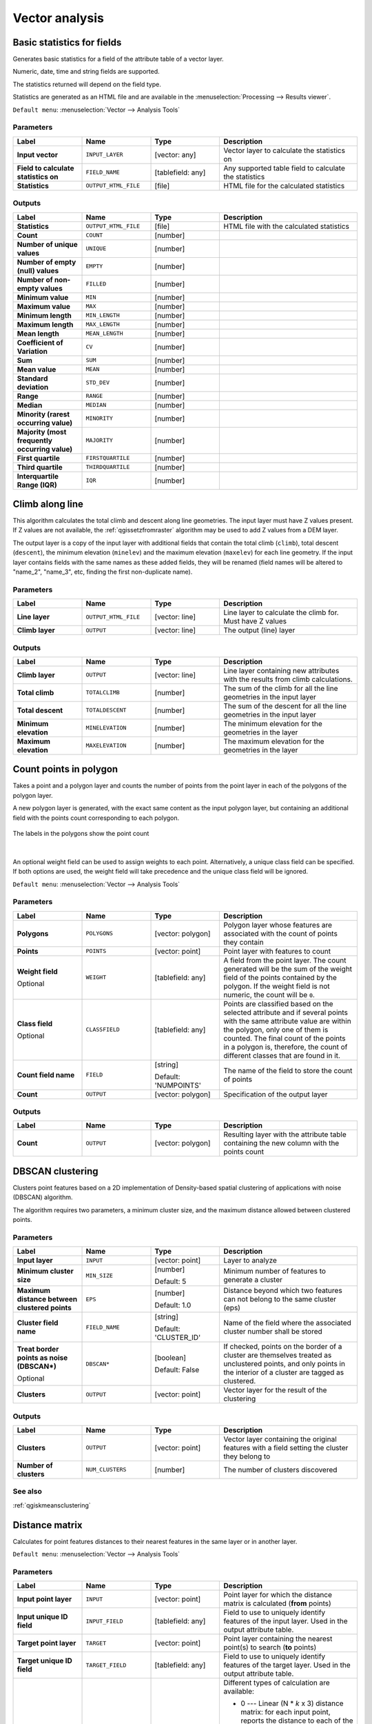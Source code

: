 Vector analysis
===============

.. only:: html

   .. contents::
      :local:
      :depth: 1


.. _qgisbasicstatisticsforfields:

Basic statistics for fields
---------------------------
Generates basic statistics for a field of the attribute table of a vector layer.

Numeric, date, time and string fields are supported.

The statistics returned will depend on the field type.

Statistics are generated as an HTML file and are available in the
:menuselection:`Processing --> Results viewer`.

``Default menu``: :menuselection:`Vector --> Analysis Tools`

Parameters
..........

.. list-table::
   :header-rows: 1
   :widths: 20 20 20 40
   :stub-columns: 0

   *  - Label
      - Name
      - Type
      - Description
   *  - **Input vector**
      - ``INPUT_LAYER``
      - [vector: any]
      - Vector layer to calculate the statistics on
   *  - **Field to calculate statistics on**
      - ``FIELD_NAME``
      - [tablefield: any]
      - Any supported table field to calculate the statistics
   *  - **Statistics**
      - ``OUTPUT_HTML_FILE``
      - [file]
      - HTML file for the calculated statistics

Outputs
.......

.. list-table::
   :header-rows: 1
   :widths: 20 20 20 40
   :stub-columns: 0

   *  - Label
      - Name
      - Type
      - Description
   *  - **Statistics**
      - ``OUTPUT_HTML_FILE``
      - [file]
      - HTML file with the calculated statistics
   *  - **Count**
      - ``COUNT``
      - [number]
      - 
   *  - **Number of unique values**
      - ``UNIQUE``
      - [number]
      - 
   *  - **Number of empty (null) values**
      - ``EMPTY``
      - [number]
      - 
   *  - **Number of non-empty values**
      - ``FILLED``
      - [number]
      - 
   *  - **Minimum value**
      - ``MIN``
      - [number]
      - 
   *  - **Maximum value**
      - ``MAX``
      - [number]
      - 
   *  - **Minimum length**
      - ``MIN_LENGTH``
      - [number]
      - 
   *  - **Maximum length**
      - ``MAX_LENGTH``
      - [number]
      - 
   *  - **Mean length**
      - ``MEAN_LENGTH``
      - [number]
      - 
   *  - **Coefficient of Variation**
      - ``CV``
      - [number]
      - 
   *  - **Sum**
      - ``SUM``
      - [number]
      - 
   *  - **Mean value**
      - ``MEAN``
      - [number]
      - 
   *  - **Standard deviation**
      - ``STD_DEV``
      - [number]
      - 
   *  - **Range**
      - ``RANGE``
      - [number]
      - 
   *  - **Median**
      - ``MEDIAN``
      - [number]
      - 
   *  - **Minority (rarest occurring value)**
      - ``MINORITY``
      - [number]
      - 
   *  - **Majority (most frequently occurring value)**
      - ``MAJORITY``
      - [number]
      - 
   *  - **First quartile**
      - ``FIRSTQUARTILE``
      - [number]
      - 
   *  - **Third quartile**
      - ``THIRDQUARTILE``
      - [number]
      - 
   *  - **Interquartile Range (IQR)**
      - ``IQR``
      - [number]
      - 


.. _qgisclimbalongline:

Climb along line
----------------

This algorithm calculates the total climb and descent along line geometries.
The input layer must have Z values present. If Z values are not available,
the  :ref:`qgissetzfromraster` algorithm may be used to add Z values
from a DEM layer.

The output layer is a copy of the input layer with additional fields that
contain the total climb (``climb``), total descent (``descent``), the
minimum elevation (``minelev``) and the maximum elevation (``maxelev``) for
each line geometry.
If the input layer contains fields with the same names as these added fields,
they will be renamed (field names will be altered to "name_2", "name_3", etc,
finding the first non-duplicate name).

Parameters
..........

.. list-table::
   :header-rows: 1
   :widths: 20 20 20 40
   :stub-columns: 0

   *  - Label
      - Name
      - Type
      - Description
   *  - **Line layer**
      - ``OUTPUT_HTML_FILE``
      - [vector: line]
      - Line layer to calculate the climb for. Must have Z values
   *  - **Climb layer**
      - ``OUTPUT``
      - [vector: line]
      - The output (line) layer

Outputs
.......

.. list-table::
   :header-rows: 1
   :widths: 20 20 20 40
   :stub-columns: 0

   *  - Label
      - Name
      - Type
      - Description
   *  - **Climb layer**
      - ``OUTPUT``
      - [vector: line]
      - Line layer containing new attributes with the
        results from climb calculations.
   *  - **Total climb**
      - ``TOTALCLIMB``
      - [number]
      - The sum of the climb for all the line geometries
        in the input layer
   *  - **Total descent**
      - ``TOTALDESCENT``
      - [number]
      - The sum of the descent for all the line geometries
        in the input layer
   *  - **Minimum elevation**
      - ``MINELEVATION``
      - [number]
      - The minimum elevation for the geometries in the
        layer
   *  - **Maximum elevation**
      - ``MAXELEVATION``
      - [number]
      - The maximum elevation for the geometries in the
        layer


.. _qgiscountpointsinpolygon:

Count points in polygon
-----------------------
Takes a point and a polygon layer and counts the number of points from the
point layer in each of the polygons of the polygon layer.

A new polygon layer is generated, with the exact same content as the input polygon
layer, but containing an additional field with the points count corresponding to
each polygon.

.. figure:: img/count_points_polygon.png
  :align: center

  The labels in the polygons show the point count

|

An optional weight field can be used to assign weights to each point. Alternatively,
a unique class field can be specified. If both options are used, the weight field
will take precedence and the unique class field will be ignored.

``Default menu``: :menuselection:`Vector --> Analysis Tools`

Parameters
..........

.. list-table::
   :header-rows: 1
   :widths: 20 20 20 40
   :stub-columns: 0

   *  - Label
      - Name
      - Type
      - Description
   *  - **Polygons**
      - ``POLYGONS``
      - [vector: polygon]
      - Polygon layer whose features are associated with the count of
        points they contain
   *  - **Points**
      - ``POINTS``
      - [vector: point]
      - Point layer with features to count
   *  - **Weight field**
        
        Optional
      - ``WEIGHT``
      - [tablefield: any]
      - A field from the point layer.
        The count generated will be the sum of the weight field of the
        points contained by the polygon.
        If the weight field is not numeric, the count will be ``0``.
   *  - **Class field**
        
        Optional
      - ``CLASSFIELD``
      - [tablefield: any]
      - Points are classified based on the selected attribute and if
        several points with the same attribute value are within the
        polygon, only one of them is counted.
        The final count of the points in a polygon is, therefore, the
        count of different classes that are found in it.
   *  - **Count field name**
      - ``FIELD``
      - [string]
        
        Default: 'NUMPOINTS'
      - The name of the field to store the count of points
   *  - **Count**
      - ``OUTPUT``
      - [vector: polygon]
      - Specification of the output layer

Outputs
.......

.. list-table::
   :header-rows: 1
   :widths: 20 20 20 40
   :stub-columns: 0

   *  - Label
      - Name
      - Type
      - Description
   *  - **Count**
      - ``OUTPUT``
      - [vector: polygon]
      - Resulting layer with the attribute table containing the
        new column with the points count



.. _qgisdbscanclustering:

DBSCAN clustering
-----------------
Clusters point features based on a 2D implementation of Density-based spatial
clustering of applications with noise (DBSCAN) algorithm.

The algorithm requires two parameters, a minimum cluster size,
and the maximum distance allowed between clustered points.

Parameters
..........

.. list-table::
   :header-rows: 1
   :widths: 20 20 20 40
   :stub-columns: 0

   *  - Label
      - Name
      - Type
      - Description
   *  - **Input layer**
      - ``INPUT``
      - [vector: point]
      - Layer to analyze
   *  - **Minimum cluster size**
      - ``MIN_SIZE``
      - [number]
        
        Default: 5
      - Minimum number of features to generate a cluster
   *  - **Maximum distance between clustered points**
      - ``EPS``
      - [number]
        
        Default: 1.0
      - Distance beyond which two features can not belong
        to the same cluster (eps)
   *  - **Cluster field name**
      - ``FIELD_NAME``
      - [string]
        
        Default: 'CLUSTER_ID'
      - Name of the field where the associated cluster number
        shall be stored
   *  - **Treat border points as noise (DBSCAN\*)**
        
        Optional
      - ``DBSCAN*``
      - [boolean]
        
        Default: False
      - If checked, points on the border of a cluster are
        themselves treated as unclustered points, and only
        points in the interior of a cluster are tagged as
        clustered.
   *  - **Clusters**
      - ``OUTPUT``
      - [vector: point]
      - Vector layer for the result of the clustering


Outputs
.......

.. list-table::
   :header-rows: 1
   :widths: 20 20 20 40
   :stub-columns: 0

   *  - Label
      - Name
      - Type
      - Description
   *  - **Clusters**
      - ``OUTPUT``
      - [vector: point]
      - Vector layer containing the original features with a
        field setting the cluster they belong to
   *  - **Number of clusters**
      - ``NUM_CLUSTERS``
      - [number]
      - The number of clusters discovered

See also
........
:ref:`qgiskmeansclustering`


.. _qgisdistancematrix:

Distance matrix
---------------
Calculates for point features distances to their nearest features in the same layer
or in another layer.

``Default menu``: :menuselection:`Vector --> Analysis Tools`

Parameters
..........

.. list-table::
   :header-rows: 1
   :widths: 20 20 20 40
   :stub-columns: 0

   *  - Label
      - Name
      - Type
      - Description
   *  - **Input point layer**
      - ``INPUT``
      - [vector: point]
      - Point layer for which the distance matrix is calculated
        (**from** points)
   *  - **Input unique ID field**
      - ``INPUT_FIELD``
      - [tablefield: any]
      - Field to use to uniquely identify features of the
        input layer. Used in the output attribute table.
   *  - **Target point layer**
      - ``TARGET``
      - [vector: point]
      - Point layer containing the nearest point(s) to search
        (**to** points)
   *  - **Target unique ID field**
      - ``TARGET_FIELD``
      - [tablefield: any]
      - Field to use to uniquely identify features of the target
        layer.
        Used in the output attribute table.
   *  - **Output matrix type**
      - ``MATRIX_TYPE``
      - [enumeration]
        
        Default: 0
      - Different types of calculation are available:
        
        * 0 --- Linear (N * *k* x 3) distance matrix: for each
          input point, reports the distance to each of the *k*
          nearest target points.
          The output matrix consists of up to *k* rows per
          input point, and each row has three columns:
          *InputID*, *TargetID* and *Distance*.
        * 1 --- Standard (N x T) distance matrix
        * 2 --- Summary distance matrix (mean, std. dev., min,
          max): for each input point, reports statistics on
          the distances to its target points.
   *  - **Use only the nearest (k) target points**
      - ``NEAREST_POINTS``
      - [number]
        
        Default: 0
      - You can choose to calculate the distance to all the
        points in the target layer (*0*) or limit to a number
        (*k*) of closest features.

   *  - **Distance matrix**
      - ``OUTPUT``
      - [vector: point]
      - 

Outputs
.......

.. list-table::
   :header-rows: 1
   :widths: 20 20 20 40
   :stub-columns: 0

   *  - Label
      - Name
      - Type
      - Description
   *  - **Distance matrix**
      - ``OUTPUT``
      - [vector: point]
      - Point (or MultiPoint for the "Linear (N * *k* x 3)"
        case) vector layer containing the distance calculation
        for each input feature.
        Its features and attribute table depend on the selected
        output matrix type.


.. _qgisdistancetonearesthublinetohub:

Distance to nearest hub (line to hub)
-------------------------------------
Creates lines that join each feature of an input vector to the nearest feature
in a destination layer. Distances are calculated based on the :ref:`center
<qgispointonsurface>` of each feature.


.. figure:: img/distance_hub.png
  :align: center

  Display the nearest hub for the red input features


Parameters
..........

.. list-table::
   :header-rows: 1
   :widths: 20 20 20 40
   :stub-columns: 0

   *  - Label
      - Name
      - Type
      - Description
   *  - **Source points layer**
      - ``INPUT``
      - [vector: any]
      - Vector layer for which the nearest feature is searched
   *  - **Destination hubs layer**
      - ``HUBS``
      - [vector: any]
      - Vector layer containing the features to search for
   *  - **Hub layer name attribute**
      - ``FIELD``
      - [tablefield: any]
      - Field to use to uniquely identify features of the
        destination layer.
        Used in the output attribute table
   *  - **Measurement unit**
      - ``UNIT``
      - [enumeration]
        
        Default: 0
      - Units in which to report the distance to the closest
        feature:
        
        * 0 --- Meters
        * 1 --- Feet
        * 2 --- Miles
        * 3 --- Kilometers
        * 4 --- Layer units
   *  - **Hub distance**
      - ``OUTPUT``
      - [vector: line]
      - Line vector layer for the distance matrix output

Outputs
.......

.. list-table::
   :header-rows: 1
   :widths: 20 20 20 40
   :stub-columns: 0

   *  - Label
      - Name
      - Type
      - Description
   *  - **Hub distance**
      - ``OUTPUT``
      - [vector: line]
      - Line vector layer with the attributes of the input
        features, the identifier of their closest feature
        and the calculated distance.


.. _qgisdistancetonearesthubpoints:

Distance to nearest hub (points)
--------------------------------
Creates a point layer representing the :ref:`center <qgispointonsurface>` of the
input features with the addition of two fields containing the identifier of the
nearest feature (based on its center point) and the distance between the points.

Parameters
..........

.. list-table::
   :header-rows: 1
   :widths: 20 20 20 40
   :stub-columns: 0

   *  - Label
      - Name
      - Type
      - Description
   *  - **Source points layer**
      - ``INPUT``
      - [vector: any]
      - Vector layer for which the nearest feature is searched
   *  - **Destination hubs layer**
      - ``HUBS``
      - [vector: any]
      - Vector layer containing the features to search for
   *  - **Hub layer name attribute**
      - ``FIELD``
      - [tablefield: any]
      - Field to use to uniquely identify features of the
        destination layer.
        Used in the output attribute table
   *  - **Measurement unit**
      - ``UNIT``
      - [enumeration]
        
        Default: 0
      - Units in which to report the distance to the closest
        feature:
        
        * 0 --- Meters
        * 1 --- Feet
        * 2 --- Miles
        * 3 --- Kilometers
        * 4 --- Layer units
   *  - **Hub distance**
      - ``OUTPUT``
      - [vector: point]
      - Point vector layer for the distance matrix output.

Outputs
.......

.. list-table::
   :header-rows: 1
   :widths: 20 20 20 40
   :stub-columns: 0

   *  - Label
      - Name
      - Type
      - Description
   *  - **Hub distance**
      - ``OUTPUT``
      - [vector: point]
      - Point vector layer with the attributes of the
        input features, the identifier of their closest
        feature and the calculated distance.


.. _qgishublines:

Join by lines (hub lines)
-------------------------
Creates hub and spoke diagrams by connecting lines from points on the spoke layer
to matching points in the hub layer.

Determination of which hub goes with each point is based on a match between the
Hub ID field on the hub points and the Spoke ID field on the spoke points.

If input layers are not point layers, a point on the surface of the geometries
will be taken as the connecting location.

.. figure:: img/join_lines.png
  :align: center

  Join points on common field

Parameters
..........

.. list-table::
   :header-rows: 1
   :widths: 20 20 20 40
   :stub-columns: 0

   *  - Label
      - Name
      - Type
      - Description
   *  - **Hub layer**
      - ``HUBS``
      - [vector: any]
      - Input layer
   *  - **Hub ID field**
      - ``HUB_FIELD``
      - [tablefield: any]
      - Field of the hub layer with ID to join
   *  - **Hub layer fields to copy (leave empty to copy all fields)**
        
        Optional
      - ``HUB_FIELDS``
      - [tablefield: any] [list]
      - The field(s) of the hub layer to be copied.
        If no field(s) are chosen all fields are taken.
   *  - **Spoke layer**
      - ``SPOKES``
      - [vector: any]
      - Additional spoke point layer
   *  - **Spoke ID field**
      - ``SPOKE_FIELD``
      - [tablefield: any]
      - Field of the spoke layer with ID to join
   *  - **Spoke layer fields to copy (leave empty to copy all fields)**
        
        Optional
      - ``SPOKE_FIELDS``
      - [tablefield: any] [list]
      - Field(s) of the spoke layer to be copied.
        If no fields are chosen all fields are taken.
   *  - **Hub lines**
      - ``OUTPUT``
      - [vector: lines]
      - The resulting line layer



Outputs
.......

.. list-table::
   :header-rows: 1
   :widths: 20 20 20 40
   :stub-columns: 0

   *  - Label
      - Name
      - Type
      - Description
   *  - **Hub lines**
      - ``OUTPUT``
      - [vector: lines]
      - The resulting line layer


.. _qgiskmeansclustering:

K-means clustering
------------------
Calculates the 2D distance based k-means cluster number for each input feature.

K-means clustering aims to partition the features into k clusters in which
each feature belongs to the cluster with the nearest mean.
The mean point is represented by the barycenter of the clustered features.

If input geometries are lines or polygons, the clustering
is based on the centroid of the feature.

.. figure:: img/kmeans.png
  :align: center

  A five class point clusters

Parameters
..........

.. list-table::
   :header-rows: 1
   :widths: 20 20 20 40
   :stub-columns: 0

   *  - Label
      - Name
      - Type
      - Description
   *  - **Input layer**
      - ``INPUT``
      - [vector: any]
      - Layer to analyze
   *  - **Number of clusters**
      - ``CLUSTERS``
      - [number]
        
        Default: 5
      - Number of clusters to create with the features
   *  - **Cluster field name**
      - ``FIELD_NAME``
      - [string]
                
        Default: 'CLUSTER_ID'
      - Name of the cluster number field
   *  - **Clusters**
      - ``OUTPUT``
      - [vector: any]
      - Vector layer for generated the clusters


Outputs
.......

.. list-table::
   :header-rows: 1
   :widths: 20 20 20 40
   :stub-columns: 0

   *  - Label
      - Name
      - Type
      - Description
   *  - **Clusters**
      - ``OUTPUT``
      - [vector: any]
      - Vector layer containing the original features with
        a field specifying the cluster they belong to


See also
........
:ref:`qgisdbscanclustering`


.. _qgislistuniquevalues:

List unique values
------------------
Lists unique values of an attribute table field and counts their number.

``Default menu``: :menuselection:`Vector --> Analysis Tools`

Parameters
..........

.. list-table::
   :header-rows: 1
   :widths: 20 20 20 40
   :stub-columns: 0

   *  - Label
      - Name
      - Type
      - Description
   *  - **Input layer**
      - ``INPUT``
      - [vector: any]
      - Layer to analyze
   *  - **Target field(s)**
      - ``FIELDS``
      - [tablefield: any]
      - Field to analyze
   *  - **Unique values**
      - ``OUTPUT``
      - [table]
      - Summary table layer with unique values
   *  - **HTML report**
      - ``OUTPUT_HTML_FILE``
      - [html]
      - HTML report of unique values in the
        :menuselection:`Processing --> Results viewer`

Outputs
.......

.. list-table::
   :header-rows: 1
   :widths: 20 20 20 40
   :stub-columns: 0

   *  - Label
      - Name
      - Type
      - Description
   *  - **Unique values**
      - ``OUTPUT``
      - [table]
      - Summary table layer with unique values
   *  - **HTML report**
      - ``OUTPUT_HTML_FILE``
      - [html]
      - HTML report of unique values.  Can be opened from the
        :menuselection:`Processing --> Results viewer`
   *  - **Total unique values**
      - ``TOTAL_VALUES``
      - [number]
      - The number of uniqe values in the input field
   *  - **UNIQUE_VALUES**
      - ``Unique values``
      - [string]
      - A string with the comma separated list of unique values found
        in the input field


.. _qgismeancoordinates:

Mean coordinate(s)
------------------
Computes a point layer with the center of mass of geometries in an input layer.

An attribute can be specified as containing weights to be applied to each feature
when computing the center of mass.

If an attribute is selected in the parameter, features will be grouped according
to values in this field. Instead of a single point with the center of mass of the
whole layer, the output layer will contain a center of mass for the features in
each category.

``Default menu``: :menuselection:`Vector --> Analysis Tools`

Parameters
..........
 
.. list-table::
   :header-rows: 1
   :widths: 20 20 20 40
   :stub-columns: 0

   *  - Label
      - Name
      - Type
      - Description
   *  - **Input layer**
      - ``INPUT``
      - [vector: any]
      - Input vector layer
   *  - **Weight field**
        
        Optional
      - ``WEIGHT``
      - [tablefield: numeric]
      - Field to use if you want to perform a weighted mean
   *  - **Unique ID field**
      - ``UID``
      - [tablefield: numeric]
      - Unique field on which the calculation of the mean will
        be made
   *  - **Mean coordinates**
      - ``OUTPUT``
      - [vector: point]
      - The (point vector) layer for the result

Outputs
.......

.. list-table::
   :header-rows: 1
   :widths: 20 20 20 40
   :stub-columns: 0

   *  - Label
      - Name
      - Type
      - Description
   *  - **Mean coordinates**
      - ``OUTPUT``
      - [vector: point]
      - Resulting point(s) layer

.. _qgisnearestneighbouranalysis:

Nearest neighbour analysis
--------------------------
Performs nearest neighbor analysis for a point layer.

Output is generated as an HTML file with the computed statistical values:

* Observed mean distance
* Expected mean distance
* Nearest neighbour index
* Number of points
* Z-Score

``Default menu``: :menuselection:`Vector --> Analysis Tools`

Parameters
..........
 
.. list-table::
   :header-rows: 1
   :widths: 20 20 20 40
   :stub-columns: 0

   *  - Label
      - Name
      - Type
      - Description
   *  - **Input layer**
      - ``INPUT``
      - [vector: point]
      - Point vector layer to calculate the statistics on
   *  - **Nearest neighbour**
      - ``OUTPUT_HTML_FILE``
      - [html]
      - HTML file for the computed statistics


Outputs
.......

.. list-table::
   :header-rows: 1
   :widths: 20 20 20 40
   :stub-columns: 0

   *  - Label
      - Name
      - Type
      - Description
   *  - **Nearest neighbour**
      - ``OUTPUT_HTML_FILE``
      - [html]
      - HTML file with the computed statistics
   *  - **Observed mean distance**
      - ``OBSERVED_MD``
      - [number]
      - Observed mean distance
   *  - **Expected mean distance**
      - ``EXPECTED_MD``
      - [number]
      - Expected mean distance
   *  - **Nearest neighbour index**
      - ``NN_INDEX``
      - [number]
      - Nearest neighbour index
   *  - **Number of points**
      - ``POINT_COUNT``
      - [number]
      - Number of points
   *  - **Z-Score**
      - ``Z_SCORE``
      - [number]
      - Z-Score


.. _qgisoverlapanalysis:

Overlap Analysis |38|
---------------------
This algorithm calculates the area and percentage cover by
which features from an input layer are overlapped by features
from a selection of overlay layers.

New attributes are added to the output layer reporting the
total area of overlap and percentage of the input feature
overlapped by each of the selected overlay layers.

Parameters
..........

.. list-table::
   :header-rows: 1
   :widths: 20 20 20 40
   :stub-columns: 0

   *  - Label
      - Name
      - Type
      - Description
   *  - **Input layer**
      - ``INPUT``
      - [vector: any]
      - The input layer.
   *  - **Overlap layers**
      - ``LAYERS``
      - [vector: any] [list]
      - The overlay layers.
   *  - **Output layer**
      - ``OUTPUT``
      - [vector: any]
      - Choice between ``Create Temporary Layer``, ``Save to File``,
        ``Save to Geopackage`` and ``Save to PostGIS Table``

Outputs
.......

.. list-table::
   :header-rows: 1
   :widths: 20 20 20 40
   :stub-columns: 0

   *  - Label
      - Name
      - Type
      - Description
   *  - **Output layer**
      - ``OUTPUT``
      - [vector: any]
      - The output layer with additional fields reporting the
        overlap (in map units and percentage) of the input feature
        overlapped by each of the selected layers.


.. _qgisstatisticsbycategories:

Statistics by categories
------------------------
Calculates statistics of fields depending on a parent class.

For numerical fields, a table layer with the following statistics
is output:

* count
* unique
* min
* max
* range
* sum
* mean
* median
* stdev
* minority
* majority
* q1
* q3
* iqr

For string fields, the following statistics will be calculated:

* count
* unique
* empty
* filled
* min
* max
* min_length
* max_length
* mean_length

Parameters
..........
.. list-table::
   :header-rows: 1
   :widths: 20 20 20 40
   :stub-columns: 0

   *  - Label
      - Name
      - Type
      - Description
   *  - **Input vector layer**
      - ``INPUT``
      - [vector: any]
      - Input vector layer with unique classes and values
   *  - **Field to calculate statistics on (if empty, only count is calculated)**
        
        Optional
      - ``VALUES_FIELD_NAME``
      - [tablefield: any]
      - If empty only the count will be calculated
   *  - **Field(s) with categories**
      - ``CATEGORIES_FIELD_NAME``
      - [vector: any] [list]
      - The fields that (combined) define the categories
   *  - **Statistics by category**
      - ``OUTPUT``
      - [table]
      - Table for the generated statistics

Outputs
.......

.. list-table::
   :header-rows: 1
   :widths: 20 20 20 40
   :stub-columns: 0

   *  - Label
      - Name
      - Type
      - Description
   *  - **Statistics by category**
      - ``OUTPUT``
      - [table]
      - Table containing the statistics


.. _qgissumlinelengths:

Sum line lengths
----------------
Takes a polygon layer and a line layer and measures the total length of lines and
the total number of them that cross each polygon.

The resulting layer has the same features as the input polygon layer, but with two
additional attributes containing the length and count of the lines across each
polygon.

The names of these two fields can be configured in the algorithm parameters.

``Default menu``: :menuselection:`Vector --> Analysis Tools`

Parameters
..........
 
.. list-table::
   :header-rows: 1
   :widths: 20 20 20 40
   :stub-columns: 0

   *  - Label
      - Name
      - Type
      - Description
   *  - **Lines**
      - ``LINES``
      - [vector: line]
      - Input vector line layer
   *  - **Polygons**
      - ``POLYGONS``
      - [vector: polygon]
      - Polygon vector layer
   *  - **Lines length field name**
      - ``LEN_FIELD``
      - [string]
        
        Default: 'LENGTH'
      - Name of the field for the lines length
   *  - **Lines count field name**
      - ``COUNT_FIELD``
      - [string]
        
        Default: 'COUNT'
      - Name of the field for the lines count
   *  - **Line length**
      - ``OUTPUT``
      - [vector: polygon]
      - The output polygon vector layer

Outputs
.......

.. list-table::
   :header-rows: 1
   :widths: 20 20 20 40
   :stub-columns: 0

   *  - Label
      - Name
      - Type
      - Description
   *  - **Line length**
      - ``OUTPUT``
      - [vector: polygon]
      - Polygon output layer with fields of lines length and
        line count


.. Substitutions definitions - AVOID EDITING PAST THIS LINE
   This will be automatically updated by the find_set_subst.py script.
   If you need to create a new substitution manually,
   please add it also to the substitutions.txt file in the
   source folder.

.. |38| replace:: ``NEW in 3.8``
